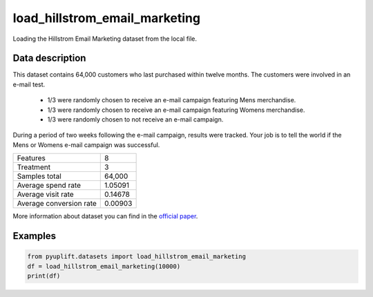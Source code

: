 ##############################
load_hillstrom_email_marketing
##############################

Loading the Hillstrom Email Marketing dataset from the local file.

****************
Data description
****************
This dataset contains 64,000 customers who last purchased within twelve months.
The customers were involved in an e-mail test.

 * 1/3 were randomly chosen to receive an e-mail campaign featuring Mens merchandise.
 * 1/3 were randomly chosen to receive an e-mail campaign featuring Womens merchandise.
 * 1/3 were randomly chosen to not receive an e-mail campaign.

During a period of two weeks following the e-mail campaign, results were tracked.
Your job is to tell the world if the Mens or Womens e-mail campaign was successful.

+--------------------------+------------+
|Features                  |          8 |
+--------------------------+------------+
|Treatment                 |          3 |
+--------------------------+------------+
|Samples total             |     64,000 |
+--------------------------+------------+
|Average spend rate        |    1.05091 |
+--------------------------+------------+
|Average visit rate        |    0.14678 |
+--------------------------+------------+
|Average conversion rate   |    0.00903 |
+--------------------------+------------+

More information about dataset you can find in
the `official paper <http://minethatdata.com/Stochastic_Solutions_E-Mail_Challenge_2008.04.30.pdf>`_.

+-----------------+----------------------------------------------------------------------------------------------------------------------------------------+
| **Parameters:** | | **data_home**: str, default=None                                                                                                     |
|                 | |   Specify another download and cache folder for the dataset.                                                                         |
|                 | |   By default the dataset will be stored in the data folder in the same folder.                                                       |
|                 | | **load_raw_data**: bool, default=False                                                                                               |
|                 | |   The loading of raw or preprocessed data?                                                                                           |
|                 | | **download_if_missing**: bool, default=True                                                                                          |
|                 | |   Download the dataset if it is not downloaded.                                                                                      |
+-----------------+----------------------------------------------------------------------------------------------------------------------------------------+
| **Returns:**    | | **dataset**: dict                                                                                                                    |
|                 | |   Dictionary object with the following attributes:                                                                                   |
|                 | | **dataset.DESCR** : str                                                                                                           |
|                 | |   Description of the Hillstrom email marketing dataset.                                                                              |
|                 | | **dataset.data**: numpy ndarray of shape (64000, 8)                                                                                  |
|                 | |   Each row corresponding to the 8 feature values in order.                                                                           |
|                 | | **dataset.feature_names**: list, size 8                                                                                              |
|                 | |   List of feature names.                                                                                                             |
|                 | | **dataset.treatment**: numpy ndarray, shape (64000,)                                                                                 |
|                 | |   Each value corresponds to the treatment.                                                                                           |
|                 | | **dataset.target**: numpy array of shape (64000,)                                                                                    |
|                 | |   Each value corresponds to one of the outcomes. By default, it's `spend` outcome (look at `target_spend` below).                    |
|                 | | **dataset.target_spend**: numpy array of shape (64000,)                                                                              |
|                 | |   Each value corresponds to how much customers spent during a two-week outcome period.                                               |
|                 | | **dataset.target_visit**: numpy array of shape (64000,)                                                                              |
|                 | |   Each value corresponds to whether people visited the site during a two-week outcome period.                                        |
|                 | | **dataset.target_conversion**: numpy array of shape (64000,)                                                                         |
|                 | |   Each value corresponds to whether they purchased at the site (“conversion”) during a two-week outcome period.                      |
+-----------------+----------------------------------------------------------------------------------------------------------------------------------------+

********
Examples
********

.. code-block:: python3

   from pyuplift.datasets import load_hillstrom_email_marketing
   df = load_hillstrom_email_marketing(10000)
   print(df)
